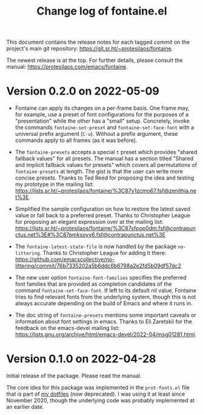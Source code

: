 #+TITLE: Change log of fontaine.el
#+AUTHOR: Protesilaos Stavrou
#+EMAIL: info@protesilaos.com
#+OPTIONS: ':nil toc:nil num:nil author:nil email:nil

This document contains the release notes for each tagged commit on the
project's main git repository: <https://git.sr.ht/~protesilaos/fontaine>.

The newest release is at the top.  For further details, please consult
the manual: <https://protesilaos.com/emacs/fontaine>.

* Version 0.2.0 on 2022-05-09
:PROPERTIES:
:CUSTOM_ID: h:f9399542-29b7-4d26-af82-090fed802cc8
:END:

+ Fontaine can apply its changes on a per-frame basis.  One frame may,
  for example, use a preset of font configurations for the purposes of a
  "presentation" while the other has a "small" setup.  Concretely,
  invoke the commands ~fontaine-set-preset~ and ~fontaine-set-face-font~
  with a universal prefix argument (=C-u=).  Without a prefix argument,
  these commands apply to all frames (as it was before).

+ The ~fontaine-presets~ accepts a special =t= preset which provides
  "shared fallback values" for all presets.  The manual has a section
  titled "Shared and implicit fallback values for presets" which covers
  all permutations of ~fontaine-presets~ at length.  The gist is that
  the user can write more concise presets.  Thanks to Ted Reed for
  proposing the idea and testing my prototype in the mailing list:
  <https://lists.sr.ht/~protesilaos/fontaine/%3C87y1zcmo67.fsf@zenithia.net%3E>.

+ Simplified the sample configuration on how to restore the latest saved
  value or fall back to a preferred preset.  Thanks to Christopher
  League for proposing an elegant expression over at the mailing list:
  <https://lists.sr.ht/~protesilaos/fontaine/%3C87sfpop0dm.fsf@contrapunctus.net%3E#%3C87pmksoyv6.fsf@contrapunctus.net%3E>

+ The ~fontaine-latest-state-file~ is now handled by the package
  =no-littering=.  Thanks to Christopher League for adding it there:
  <https://github.com/emacscollective/no-littering/commit/76b7335202a5b6ddc6b6798a2e2fd5b09df57dc2>

+ The new user option ~fontaine-font-families~ specifies the preferred
  font families that are provided as completion candidates of the
  command ~fontaine-set-face-font~.  If left to its default nil value,
  Fontaine tries to find relevant fonts from the underlying system,
  though this is not always accurate depending on the build of Emacs and
  where it runs in.

+ The doc string of ~fontaine-presets~ mentions some important caveats
  or information about font settings in emacs.  Thanks to Eli Zaretskii
  for the feedback on the emacs-devel mailing list:
  <https://lists.gnu.org/archive/html/emacs-devel/2022-04/msg01281.html>.

* Version 0.1.0 on 2022-04-28
:PROPERTIES:
:CUSTOM_ID: h:80e56ed6-cf2b-49a2-9184-b149c9ecfa38
:END:

Initial release of the package.  Please read the manual.

The core idea for this package was implemented in the =prot-fonts.el=
file that is part of [[https://gitlab.com/protesilaos/dotfiles][my dotfiles]] (now deprecated).  I was using it at
least since November 2020, though the underlying code was probably
implemented at an earlier date.
